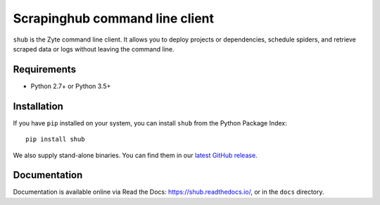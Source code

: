Scrapinghub command line client
===============================

``shub`` is the Zyte command line client. It allows you to deploy
projects or dependencies, schedule spiders, and retrieve scraped data or logs
without leaving the command line.


Requirements
------------

* Python 2.7+ or Python 3.5+


Installation
------------

If you have ``pip`` installed on your system, you can install ``shub`` from
the Python Package Index::

    pip install shub

We also supply stand-alone binaries. You can find them in our `latest GitHub
release`_.

.. _`latest Github release`: https://github.com/scrapinghub/shub/releases/latest


Documentation
-------------

Documentation is available online via Read the Docs:
https://shub.readthedocs.io/, or in the ``docs`` directory.
